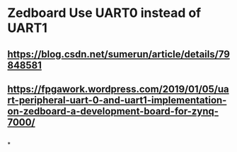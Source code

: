 * Zedboard Use UART0 instead of UART1
** https://blog.csdn.net/sumerun/article/details/79848581
** https://fpgawork.wordpress.com/2019/01/05/uart-peripheral-uart-0-and-uart1-implementation-on-zedboard-a-development-board-for-zynq-7000/
** [[../assets/USB-type-A-and-B-pinout-1024x576_1677766137974_0.webp]]
*